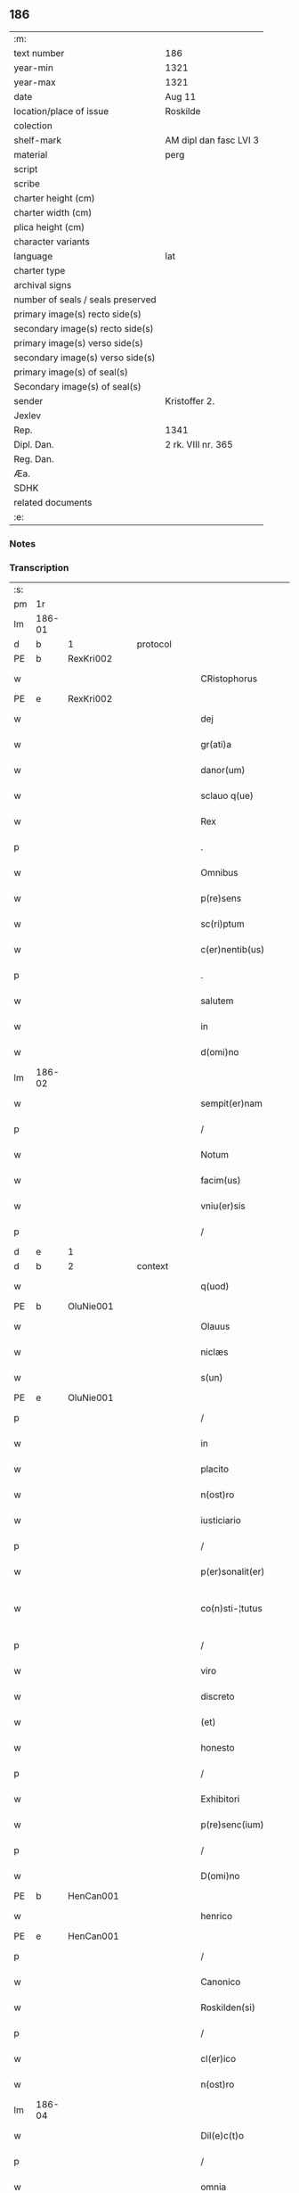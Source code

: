 ** 186

| :m:                               |                        |
| text number                       | 186                    |
| year-min                          | 1321                   |
| year-max                          | 1321                   |
| date                              | Aug 11                 |
| location/place of issue           | Roskilde               |
| colection                         |                        |
| shelf-mark                        | AM dipl dan fasc LVI 3 |
| material                          | perg                   |
| script                            |                        |
| scribe                            |                        |
| charter height (cm)               |                        |
| charter width (cm)                |                        |
| plica height (cm)                 |                        |
| character variants                |                        |
| language                          | lat                    |
| charter type                      |                        |
| archival signs                    |                        |
| number of seals / seals preserved |                        |
| primary image(s) recto side(s)    |                        |
| secondary image(s) recto side(s)  |                        |
| primary image(s) verso side(s)    |                        |
| secondary image(s) verso side(s)  |                        |
| primary image(s) of seal(s)       |                        |
| Secondary image(s) of seal(s)     |                        |
| sender                            | Kristoffer 2.          |
| Jexlev                            |                        |
| Rep.                              | 1341                   |
| Dipl. Dan.                        | 2 rk. VIII nr. 365     |
| Reg. Dan.                         |                        |
| Æa.                               |                        |
| SDHK                              |                        |
| related documents                 |                        |
| :e:                               |                        |

*** Notes


*** Transcription
| :s: |        |   |   |   |   |                      |                |   |   |   |   |     |   |   |   |               |          |          |  |    |    |    |    |
| pm  | 1r     |   |   |   |   |                      |                |   |   |   |   |     |   |   |   |               |          |          |  |    |    |    |    |
| lm  | 186-01 |   |   |   |   |                      |                |   |   |   |   |     |   |   |   |               |          |          |  |    |    |    |    |
| d  | b      | 1  |   | protocol  |   |                      |                |   |   |   |   |     |   |   |   |               |          |          |  |    |    |    |    |
| PE  | b      | RexKri002  |   |   |   |                      |                |   |   |   |   |     |   |   |   |               |          |          |  |    |    |    |    |
| w   |        |   |   |   |   | CRistophorus         | CRıﬅophoꝛus    |   |   |   |   | lat |   |   |   |        186-01 | 1:protocol |          |  |760|    |    |    |
| PE  | e      | RexKri002  |   |   |   |                      |                |   |   |   |   |     |   |   |   |               |          |          |  |    |    |    |    |
| w   |        |   |   |   |   | dej                  | ꝺeȷ            |   |   |   |   | lat |   |   |   |        186-01 | 1:protocol |          |  |    |    |    |    |
| w   |        |   |   |   |   | gr(ati)a             | gr̅a            |   |   |   |   | lat |   |   |   |        186-01 | 1:protocol |          |  |    |    |    |    |
| w   |        |   |   |   |   | danor(um)            | ꝺnoꝝ          |   |   |   |   | lat |   |   |   |        186-01 | 1:protocol |          |  |    |    |    |    |
| w   |        |   |   |   |   | sclauo q(ue)         | ſclauo qꝫ      |   |   |   |   | lat |   |   |   |        186-01 | 1:protocol |          |  |    |    |    |    |
| w   |        |   |   |   |   | Rex                  | Rex            |   |   |   |   | lat |   |   |   |        186-01 | 1:protocol |          |  |    |    |    |    |
| p   |        |   |   |   |   | .                    | .              |   |   |   |   | lat |   |   |   |        186-01 | 1:protocol |          |  |    |    |    |    |
| w   |        |   |   |   |   | Omnibus              | Omnıbus        |   |   |   |   | lat |   |   |   |        186-01 | 1:protocol |          |  |    |    |    |    |
| w   |        |   |   |   |   | p(re)sens            | p͛ſens          |   |   |   |   | lat |   |   |   |        186-01 | 1:protocol |          |  |    |    |    |    |
| w   |        |   |   |   |   | sc(ri)ptum           | ſcptum        |   |   |   |   | lat |   |   |   |        186-01 | 1:protocol |          |  |    |    |    |    |
| w   |        |   |   |   |   | c(er)nentib(us)      | c͛nentıbꝫ       |   |   |   |   | lat |   |   |   |        186-01 | 1:protocol |          |  |    |    |    |    |
| p   |        |   |   |   |   | .                    | .              |   |   |   |   | lat |   |   |   |        186-01 | 1:protocol |          |  |    |    |    |    |
| w   |        |   |   |   |   | salutem              | ſalutem        |   |   |   |   | lat |   |   |   |        186-01 | 1:protocol |          |  |    |    |    |    |
| w   |        |   |   |   |   | in                   | ın             |   |   |   |   | lat |   |   |   |        186-01 | 1:protocol |          |  |    |    |    |    |
| w   |        |   |   |   |   | d(omi)no             | ꝺn̅o            |   |   |   |   | lat |   |   |   |        186-01 | 1:protocol |          |  |    |    |    |    |
| lm  | 186-02 |   |   |   |   |                      |                |   |   |   |   |     |   |   |   |               |          |          |  |    |    |    |    |
| w   |        |   |   |   |   | sempit(er)nam        | ſempıt͛nam      |   |   |   |   | lat |   |   |   |        186-02 | 1:protocol |          |  |    |    |    |    |
| p   |        |   |   |   |   | /                    | /              |   |   |   |   | lat |   |   |   |        186-02 | 1:protocol |          |  |    |    |    |    |
| w   |        |   |   |   |   | Notum                | Notum          |   |   |   |   | lat |   |   |   |        186-02 | 1:protocol |          |  |    |    |    |    |
| w   |        |   |   |   |   | facim(us)            | facım᷒          |   |   |   |   | lat |   |   |   |        186-02 | 1:protocol |          |  |    |    |    |    |
| w   |        |   |   |   |   | vniu(er)sis          | ỽnıu͛ſıs        |   |   |   |   | lat |   |   |   |        186-02 | 1:protocol |          |  |    |    |    |    |
| p   |        |   |   |   |   | /                    | /              |   |   |   |   | lat |   |   |   |        186-02 | 1:protocol |          |  |    |    |    |    |
| d  | e      | 1  |   |   |   |                      |                |   |   |   |   |     |   |   |   |               |          |          |  |    |    |    |    |
| d  | b      | 2  |   | context  |   |                      |                |   |   |   |   |     |   |   |   |               |          |          |  |    |    |    |    |
| w   |        |   |   |   |   | q(uod)               | ꝙ              |   |   |   |   | lat |   |   |   |        186-02 | 2:context |          |  |    |    |    |    |
| PE  | b      | OluNie001  |   |   |   |                      |                |   |   |   |   |     |   |   |   |               |          |          |  |    |    |    |    |
| w   |        |   |   |   |   | Olauus               | Olauus         |   |   |   |   | lat |   |   |   |        186-02 | 2:context |          |  |761|    |    |    |
| w   |        |   |   |   |   | niclæs               | nıclæs         |   |   |   |   | lat |   |   |   |        186-02 | 2:context |          |  |761|    |    |    |
| w   |        |   |   |   |   | s(un)                |               |   |   |   |   | lat |   |   |   |        186-02 | 2:context |          |  |761|    |    |    |
| PE  | e      | OluNie001  |   |   |   |                      |                |   |   |   |   |     |   |   |   |               |          |          |  |    |    |    |    |
| p   |        |   |   |   |   | /                    | /              |   |   |   |   | lat |   |   |   |        186-02 | 2:context |          |  |    |    |    |    |
| w   |        |   |   |   |   | in                   | ın             |   |   |   |   | lat |   |   |   |        186-02 | 2:context |          |  |    |    |    |    |
| w   |        |   |   |   |   | placito              | placıto        |   |   |   |   | lat |   |   |   |        186-02 | 2:context |          |  |    |    |    |    |
| w   |        |   |   |   |   | n(ost)ro             | nr̅o            |   |   |   |   | lat |   |   |   |        186-02 | 2:context |          |  |    |    |    |    |
| w   |        |   |   |   |   | iusticiario          | ıuﬅıcırıo     |   |   |   |   | lat |   |   |   |        186-02 | 2:context |          |  |    |    |    |    |
| p   |        |   |   |   |   | /                    | /              |   |   |   |   | lat |   |   |   |        186-02 | 2:context |          |  |    |    |    |    |
| w   |        |   |   |   |   | p(er)sonalit(er)     | p̲ſonalıt͛       |   |   |   |   | lat |   |   |   |        186-02 | 2:context |          |  |    |    |    |    |
| w   |        |   |   |   |   | co(n)sti-¦tutus      | co̅ﬅı-¦tutus    |   |   |   |   | lat |   |   |   | 186-02—186-03 | 2:context |          |  |    |    |    |    |
| p   |        |   |   |   |   | /                    | /              |   |   |   |   | lat |   |   |   |        186-03 | 2:context |          |  |    |    |    |    |
| w   |        |   |   |   |   | viro                 | ỽıro           |   |   |   |   | lat |   |   |   |        186-03 | 2:context |          |  |    |    |    |    |
| w   |        |   |   |   |   | discreto             | ꝺıſcreto       |   |   |   |   | lat |   |   |   |        186-03 | 2:context |          |  |    |    |    |    |
| w   |        |   |   |   |   | (et)                 |               |   |   |   |   | lat |   |   |   |        186-03 | 2:context |          |  |    |    |    |    |
| w   |        |   |   |   |   | honesto              | honeﬅo         |   |   |   |   | lat |   |   |   |        186-03 | 2:context |          |  |    |    |    |    |
| p   |        |   |   |   |   | /                    | /              |   |   |   |   | lat |   |   |   |        186-03 | 2:context |          |  |    |    |    |    |
| w   |        |   |   |   |   | Exhibitori           | xhıbıtoꝛı     |   |   |   |   | lat |   |   |   |        186-03 | 2:context |          |  |    |    |    |    |
| w   |        |   |   |   |   | p(re)senc(ium)       | p͛ſenc͛          |   |   |   |   | lat |   |   |   |        186-03 | 2:context |          |  |    |    |    |    |
| p   |        |   |   |   |   | /                    | /              |   |   |   |   | lat |   |   |   |        186-03 | 2:context |          |  |    |    |    |    |
| w   |        |   |   |   |   | D(omi)no             | Ꝺn̅o            |   |   |   |   | lat |   |   |   |        186-03 | 2:context |          |  |    |    |    |    |
| PE  | b      | HenCan001  |   |   |   |                      |                |   |   |   |   |     |   |   |   |               |          |          |  |    |    |    |    |
| w   |        |   |   |   |   | henrico              | henrıco        |   |   |   |   | lat |   |   |   |        186-03 | 2:context |          |  |762|    |    |    |
| PE  | e      | HenCan001  |   |   |   |                      |                |   |   |   |   |     |   |   |   |               |          |          |  |    |    |    |    |
| p   |        |   |   |   |   | /                    | /              |   |   |   |   | lat |   |   |   |        186-03 | 2:context |          |  |    |    |    |    |
| w   |        |   |   |   |   | Canonico             | Cnonıco       |   |   |   |   | lat |   |   |   |        186-03 | 2:context |          |  |    |    |    |    |
| w   |        |   |   |   |   | Roskilden(si)        | Roſkılꝺen͛      |   |   |   |   | lat |   |   |   |        186-03 | 2:context |          |  |    |    |    |    |
| p   |        |   |   |   |   | /                    | /              |   |   |   |   | lat |   |   |   |        186-03 | 2:context |          |  |    |    |    |    |
| w   |        |   |   |   |   | cl(er)ico            | cl̅ıco          |   |   |   |   | lat |   |   |   |        186-03 | 2:context |          |  |    |    |    |    |
| w   |        |   |   |   |   | n(ost)ro             | nr̅o            |   |   |   |   | lat |   |   |   |        186-03 | 2:context |          |  |    |    |    |    |
| lm  | 186-04 |   |   |   |   |                      |                |   |   |   |   |     |   |   |   |               |          |          |  |    |    |    |    |
| w   |        |   |   |   |   | Dil(e)c(t)o          | Dıl̅co          |   |   |   |   | lat |   |   |   |        186-04 | 2:context |          |  |    |    |    |    |
| p   |        |   |   |   |   | /                    | /              |   |   |   |   | lat |   |   |   |        186-04 | 2:context |          |  |    |    |    |    |
| w   |        |   |   |   |   | omnia                | omnı          |   |   |   |   | lat |   |   |   |        186-04 | 2:context |          |  |    |    |    |    |
| w   |        |   |   |   |   | bona                 | bon           |   |   |   |   | lat |   |   |   |        186-04 | 2:context |          |  |    |    |    |    |
| w   |        |   |   |   |   | sua                  | ſu            |   |   |   |   | lat |   |   |   |        186-04 | 2:context |          |  |    |    |    |    |
| p   |        |   |   |   |   | /                    | /              |   |   |   |   | lat |   |   |   |        186-04 | 2:context |          |  |    |    |    |    |
| w   |        |   |   |   |   | (et)                 |               |   |   |   |   | lat |   |   |   |        186-04 | 2:context |          |  |    |    |    |    |
| w   |        |   |   |   |   | sing(u)la            | ſıngl̅a         |   |   |   |   | lat |   |   |   |        186-04 | 2:context |          |  |    |    |    |    |
| p   |        |   |   |   |   | /                    | /              |   |   |   |   | lat |   |   |   |        186-04 | 2:context |          |  |    |    |    |    |
| w   |        |   |   |   |   | mobilia              | mobılı        |   |   |   |   | lat |   |   |   |        186-04 | 2:context |          |  |    |    |    |    |
| w   |        |   |   |   |   | (et)                 |               |   |   |   |   | lat |   |   |   |        186-04 | 2:context |          |  |    |    |    |    |
| w   |        |   |   |   |   | inmob(i)lia          | ınmobl̅ı       |   |   |   |   | lat |   |   |   |        186-04 | 2:context |          |  |    |    |    |    |
| p   |        |   |   |   |   | /                    | /              |   |   |   |   | lat |   |   |   |        186-04 | 2:context |          |  |    |    |    |    |
| w   |        |   |   |   |   | in                   | ın             |   |   |   |   | lat |   |   |   |        186-04 | 2:context |          |  |    |    |    |    |
| PL  | b      |   |   |   |   |                      |                |   |   |   |   |     |   |   |   |               |          |          |  |    |    |    |    |
| w   |        |   |   |   |   | withskyflæ           | wıthſkyflæ     |   |   |   |   | lat |   |   |   |        186-04 | 2:context |          |  |    |    |857|    |
| PL  | e      |   |   |   |   |                      |                |   |   |   |   |     |   |   |   |               |          |          |  |    |    |    |    |
| w   |        |   |   |   |   | sita                 | ſıt           |   |   |   |   | lat |   |   |   |        186-04 | 2:context |          |  |    |    |    |    |
| p   |        |   |   |   |   | /                    | /              |   |   |   |   | lat |   |   |   |        186-04 | 2:context |          |  |    |    |    |    |
| w   |        |   |   |   |   | que                  | que            |   |   |   |   | lat |   |   |   |        186-04 | 2:context |          |  |    |    |    |    |
| w   |        |   |   |   |   | cu(m)                | cu̅             |   |   |   |   | lat |   |   |   |        186-04 | 2:context |          |  |    |    |    |    |
| w   |        |   |   |   |   | dil(e)c(t)a          | ꝺılc̅a          |   |   |   |   | lat |   |   |   |        186-04 | 2:context |          |  |    |    |    |    |
| w   |        |   |   |   |   | consorte             | ᴄonſoꝛte       |   |   |   |   | lat |   |   |   |        186-04 | 2:context |          |  |    |    |    |    |
| lm  | 186-05 |   |   |   |   |                      |                |   |   |   |   |     |   |   |   |               |          |          |  |    |    |    |    |
| w   |        |   |   |   |   | sua                  | ſu            |   |   |   |   | lat |   |   |   |        186-05 | 2:context |          |  |    |    |    |    |
| w   |        |   |   |   |   | habuit               | hbuít         |   |   |   |   | lat |   |   |   |        186-05 | 2:context |          |  |    |    |    |    |
| p   |        |   |   |   |   | /                    | /              |   |   |   |   | lat |   |   |   |        186-05 | 2:context |          |  |    |    |    |    |
| w   |        |   |   |   |   | cu(m)                | ᴄu̅             |   |   |   |   | lat |   |   |   |        186-05 | 2:context |          |  |    |    |    |    |
| w   |        |   |   |   |   | agris                | grıs          |   |   |   |   | lat |   |   |   |        186-05 | 2:context |          |  |    |    |    |    |
| p   |        |   |   |   |   | /                    | /              |   |   |   |   | lat |   |   |   |        186-05 | 2:context |          |  |    |    |    |    |
| w   |        |   |   |   |   | pratis               | pratıs         |   |   |   |   | lat |   |   |   |        186-05 | 2:context |          |  |    |    |    |    |
| p   |        |   |   |   |   | /                    | /              |   |   |   |   | lat |   |   |   |        186-05 | 2:context |          |  |    |    |    |    |
| w   |        |   |   |   |   | pascuis              | paſcuís        |   |   |   |   | lat |   |   |   |        186-05 | 2:context |          |  |    |    |    |    |
| p   |        |   |   |   |   | /                    | /              |   |   |   |   | lat |   |   |   |        186-05 | 2:context |          |  |    |    |    |    |
| w   |        |   |   |   |   | siluis               | ſıluıs         |   |   |   |   | lat |   |   |   |        186-05 | 2:context |          |  |    |    |    |    |
| p   |        |   |   |   |   | /                    | /              |   |   |   |   | lat |   |   |   |        186-05 | 2:context |          |  |    |    |    |    |
| w   |        |   |   |   |   | cet(er)is q(ue)      | ᴄet͛ıs qꝫ       |   |   |   |   | lat |   |   |   |        186-05 | 2:context |          |  |    |    |    |    |
| w   |        |   |   |   |   | eor(um)              | eoꝝ            |   |   |   |   | lat |   |   |   |        186-05 | 2:context |          |  |    |    |    |    |
| w   |        |   |   |   |   | attinenciis          | ınencíís     |   |   |   |   | lat |   |   |   |        186-05 | 2:context |          |  |    |    |    |    |
| w   |        |   |   |   |   | vniu(er)sis          | ỽnıu͛ſıs        |   |   |   |   | lat |   |   |   |        186-05 | 2:context |          |  |    |    |    |    |
| p   |        |   |   |   |   | /                    | /              |   |   |   |   | lat |   |   |   |        186-05 | 2:context |          |  |    |    |    |    |
| w   |        |   |   |   |   | scotauit             | ſcotauıt       |   |   |   |   | lat |   |   |   |        186-05 | 2:context |          |  |    |    |    |    |
| p   |        |   |   |   |   | /                    | /              |   |   |   |   | lat |   |   |   |        186-05 | 2:context |          |  |    |    |    |    |
| w   |        |   |   |   |   | iure                 | ıuɼe           |   |   |   |   | lat |   |   |   |        186-05 | 2:context |          |  |    |    |    |    |
| lm  | 186-06 |   |   |   |   |                      |                |   |   |   |   |     |   |   |   |               |          |          |  |    |    |    |    |
| w   |        |   |   |   |   | p(er)petuo           | ̲etuo          |   |   |   |   | lat |   |   |   |        186-06 | 2:context |          |  |    |    |    |    |
| w   |        |   |   |   |   | possidenda           | poſſıꝺenꝺ     |   |   |   |   | lat |   |   |   |        186-06 | 2:context |          |  |    |    |    |    |
| p   |        |   |   |   |   | /                    | /              |   |   |   |   | lat |   |   |   |        186-06 | 2:context |          |  |    |    |    |    |
| w   |        |   |   |   |   | Recognoscens         | Recognoſcens   |   |   |   |   | lat |   |   |   |        186-06 | 2:context |          |  |    |    |    |    |
| w   |        |   |   |   |   | se                   | ſe             |   |   |   |   | lat |   |   |   |        186-06 | 2:context |          |  |    |    |    |    |
| p   |        |   |   |   |   | /                    | /              |   |   |   |   | lat |   |   |   |        186-06 | 2:context |          |  |    |    |    |    |
| w   |        |   |   |   |   | ab                   | b             |   |   |   |   | lat |   |   |   |        186-06 | 2:context |          |  |    |    |    |    |
| w   |        |   |   |   |   | eodem                | eoꝺem          |   |   |   |   | lat |   |   |   |        186-06 | 2:context |          |  |    |    |    |    |
| p   |        |   |   |   |   | /                    | /              |   |   |   |   | lat |   |   |   |        186-06 | 2:context |          |  |    |    |    |    |
| w   |        |   |   |   |   | p(re)cium            | p͛cıum          |   |   |   |   | lat |   |   |   |        186-06 | 2:context |          |  |    |    |    |    |
| w   |        |   |   |   |   | p(ro)                | ꝓ              |   |   |   |   | lat |   |   |   |        186-06 | 2:context |          |  |    |    |    |    |
| w   |        |   |   |   |   | eisdem               | eıſꝺem         |   |   |   |   | lat |   |   |   |        186-06 | 2:context |          |  |    |    |    |    |
| p   |        |   |   |   |   | /                    | /              |   |   |   |   | lat |   |   |   |        186-06 | 2:context |          |  |    |    |    |    |
| w   |        |   |   |   |   | plene                | plene          |   |   |   |   | lat |   |   |   |        186-06 | 2:context |          |  |    |    |    |    |
| p   |        |   |   |   |   | /                    | /              |   |   |   |   | lat |   |   |   |        186-06 | 2:context |          |  |    |    |    |    |
| w   |        |   |   |   |   | (et)                 |               |   |   |   |   | lat |   |   |   |        186-06 | 2:context |          |  |    |    |    |    |
| w   |        |   |   |   |   | integ(ra)lit(er)     | ınteglıt͛      |   |   |   |   | lat |   |   |   |        186-06 | 2:context |          |  |    |    |    |    |
| w   |        |   |   |   |   | habuisse             | hbuıſſe       |   |   |   |   | lat |   |   |   |        186-06 | 2:context |          |  |    |    |    |    |
| p   |        |   |   |   |   | /                    | /              |   |   |   |   | lat |   |   |   |        186-06 | 2:context |          |  |    |    |    |    |
| w   |        |   |   |   |   | ob-¦ligando          | ob-¦lıganꝺo    |   |   |   |   | lat |   |   |   | 186-06—186-07 | 2:context |          |  |    |    |    |    |
| w   |        |   |   |   |   | se                   | ſe             |   |   |   |   | lat |   |   |   |        186-07 | 2:context |          |  |    |    |    |    |
| w   |        |   |   |   |   | nichilominus         | nıchılomínus   |   |   |   |   | lat |   |   |   |        186-07 | 2:context |          |  |    |    |    |    |
| p   |        |   |   |   |   | /                    | /              |   |   |   |   | lat |   |   |   |        186-07 | 2:context |          |  |    |    |    |    |
| w   |        |   |   |   |   | sibi                 | ſıbı           |   |   |   |   | lat |   |   |   |        186-07 | 2:context |          |  |    |    |    |    |
| w   |        |   |   |   |   | d(i)c(t)a            | ꝺc̅a            |   |   |   |   | lat |   |   |   |        186-07 | 2:context |          |  |    |    |    |    |
| w   |        |   |   |   |   | bona                 | bon           |   |   |   |   | lat |   |   |   |        186-07 | 2:context |          |  |    |    |    |    |
| p   |        |   |   |   |   | /                    | /              |   |   |   |   | lat |   |   |   |        186-07 | 2:context |          |  |    |    |    |    |
| w   |        |   |   |   |   | approp(ri)aturum     | aꝛopaturum   |   |   |   |   | lat |   |   |   |        186-07 | 2:context |          |  |    |    |    |    |
| p   |        |   |   |   |   | /                    | /              |   |   |   |   | lat |   |   |   |        186-07 | 2:context |          |  |    |    |    |    |
| w   |        |   |   |   |   | ac                   | ac             |   |   |   |   | lat |   |   |   |        186-07 | 2:context |          |  |    |    |    |    |
| w   |        |   |   |   |   | ab                   | b             |   |   |   |   | lat |   |   |   |        186-07 | 2:context |          |  |    |    |    |    |
| w   |        |   |   |   |   | inpetic(i)o(n)e      | ınpetıc̅oe      |   |   |   |   | lat |   |   |   |        186-07 | 2:context |          |  |    |    |    |    |
| w   |        |   |   |   |   | quor(um)libet        | quoꝝlıbet      |   |   |   |   | lat |   |   |   |        186-07 | 2:context |          |  |    |    |    |    |
| w   |        |   |   |   |   | libera               | lıbera         |   |   |   |   | lat |   |   |   |        186-07 | 2:context |          |  |    |    |    |    |
| w   |        |   |   |   |   | p(ar)it(er)          | p̲ıt͛            |   |   |   |   | lat |   |   |   |        186-07 | 2:context |          |  |    |    |    |    |
| p   |        |   |   |   |   | /                    | /              |   |   |   |   | lat |   |   |   |        186-07 | 2:context |          |  |    |    |    |    |
| w   |        |   |   |   |   | et                   | et             |   |   |   |   | lat |   |   |   |        186-07 | 2:context |          |  |    |    |    |    |
| lm  | 186-08 |   |   |   |   |                      |                |   |   |   |   |     |   |   |   |               |          |          |  |    |    |    |    |
| w   |        |   |   |   |   | exempta              | exempta        |   |   |   |   | lat |   |   |   |        186-08 | 2:context |          |  |    |    |    |    |
| w   |        |   |   |   |   | facturum             | faurum        |   |   |   |   | lat |   |   |   |        186-08 | 2:context |          |  |    |    |    |    |
| p   |        |   |   |   |   | /                    | /              |   |   |   |   | lat |   |   |   |        186-08 | 2:context |          |  |    |    |    |    |
| w   |        |   |   |   |   | insup(er)            | ınſup̲          |   |   |   |   | lat |   |   |   |        186-08 | 2:context |          |  |    |    |    |    |
| w   |        |   |   |   |   | p(re)fate            | p͛fate          |   |   |   |   | lat |   |   |   |        186-08 | 2:context |          |  |    |    |    |    |
| w   |        |   |   |   |   | consorti             | conſoꝛtı       |   |   |   |   | lat |   |   |   |        186-08 | 2:context |          |  |    |    |    |    |
| w   |        |   |   |   |   | sue                  | ſue            |   |   |   |   | lat |   |   |   |        186-08 | 2:context |          |  |    |    |    |    |
| p   |        |   |   |   |   | /                    | /              |   |   |   |   | lat |   |   |   |        186-08 | 2:context |          |  |    |    |    |    |
| w   |        |   |   |   |   | in                   | ın             |   |   |   |   | lat |   |   |   |        186-08 | 2:context |          |  |    |    |    |    |
| w   |        |   |   |   |   | Recompensac(i)o(n)em | Recompenſac̅oem |   |   |   |   | lat |   |   |   |        186-08 | 2:context |          |  |    |    |    |    |
| w   |        |   |   |   |   | bonor(um)            | bonoꝝ          |   |   |   |   | lat |   |   |   |        186-08 | 2:context |          |  |    |    |    |    |
| w   |        |   |   |   |   | p(re)d(i)c(t)or(um)  | p͛ꝺc̅oꝝ          |   |   |   |   | lat |   |   |   |        186-08 | 2:context |          |  |    |    |    |    |
| p   |        |   |   |   |   | /                    | /              |   |   |   |   | lat |   |   |   |        186-08 | 2:context |          |  |    |    |    |    |
| w   |        |   |   |   |   | om(n)ia              | om̅ı           |   |   |   |   | lat |   |   |   |        186-08 | 2:context |          |  |    |    |    |    |
| w   |        |   |   |   |   | bona                 | bon           |   |   |   |   | lat |   |   |   |        186-08 | 2:context |          |  |    |    |    |    |
| w   |        |   |   |   |   | sua                  | ſu            |   |   |   |   | lat |   |   |   |        186-08 | 2:context |          |  |    |    |    |    |
| lm  | 186-09 |   |   |   |   |                      |                |   |   |   |   |     |   |   |   |               |          |          |  |    |    |    |    |
| PL  | b      |   |   |   |   |                      |                |   |   |   |   |     |   |   |   |               |          |          |  |    |    |    |    |
| w   |        |   |   |   |   | bondæthorp           | bonꝺæthoꝛp     |   |   |   |   | lat |   |   |   |        186-09 | 2:context |          |  |    |    |858|    |
| PL  | e      |   |   |   |   |                      |                |   |   |   |   |     |   |   |   |               |          |          |  |    |    |    |    |
| w   |        |   |   |   |   | sita                 | ſıta           |   |   |   |   | lat |   |   |   |        186-09 | 2:context |          |  |    |    |    |    |
| p   |        |   |   |   |   | /                    | /              |   |   |   |   | lat |   |   |   |        186-09 | 2:context |          |  |    |    |    |    |
| w   |        |   |   |   |   | cum                  | cum            |   |   |   |   | lat |   |   |   |        186-09 | 2:context |          |  |    |    |    |    |
| w   |        |   |   |   |   | vniuersis            | ỽnıuerſıs      |   |   |   |   | lat |   |   |   |        186-09 | 2:context |          |  |    |    |    |    |
| w   |        |   |   |   |   | suis                 | ſuıs           |   |   |   |   | lat |   |   |   |        186-09 | 2:context |          |  |    |    |    |    |
| w   |        |   |   |   |   | attinenciis          | ínencíís     |   |   |   |   | lat |   |   |   |        186-09 | 2:context |          |  |    |    |    |    |
| w   |        |   |   |   |   | deputauit            | ꝺeputauıt      |   |   |   |   | lat |   |   |   |        186-09 | 2:context |          |  |    |    |    |    |
| p   |        |   |   |   |   | .                    | .              |   |   |   |   | lat |   |   |   |        186-09 | 2:context |          |  |    |    |    |    |
| d  | e      | 2  |   |   |   |                      |                |   |   |   |   |     |   |   |   |               |          |          |  |    |    |    |    |
| d  | b      | 3  |   | eschatocol  |   |                      |                |   |   |   |   |     |   |   |   |               |          |          |  |    |    |    |    |
| w   |        |   |   |   |   | in                   | ın             |   |   |   |   | lat |   |   |   |        186-09 | 3:eschatocol |          |  |    |    |    |    |
| w   |        |   |   |   |   | cui(us)              | ᴄuı᷒            |   |   |   |   | lat |   |   |   |        186-09 | 3:eschatocol |          |  |    |    |    |    |
| w   |        |   |   |   |   | Rej                  | Reȷ            |   |   |   |   | lat |   |   |   |        186-09 | 3:eschatocol |          |  |    |    |    |    |
| w   |        |   |   |   |   | Testimoniu(m)        | Teﬅímoníu̅      |   |   |   |   | lat |   |   |   |        186-09 | 3:eschatocol |          |  |    |    |    |    |
| p   |        |   |   |   |   | /                    | /              |   |   |   |   | lat |   |   |   |        186-09 | 3:eschatocol |          |  |    |    |    |    |
| w   |        |   |   |   |   | sigill(u)m           | ſıgıll̅m        |   |   |   |   | lat |   |   |   |        186-09 | 3:eschatocol |          |  |    |    |    |    |
| lm  | 186-10 |   |   |   |   |                      |                |   |   |   |   |     |   |   |   |               |          |          |  |    |    |    |    |
| w   |        |   |   |   |   | nostru(m)            | noﬅru̅          |   |   |   |   | lat |   |   |   |        186-10 | 3:eschatocol |          |  |    |    |    |    |
| p   |        |   |   |   |   | /                    | /              |   |   |   |   | lat |   |   |   |        186-10 | 3:eschatocol |          |  |    |    |    |    |
| w   |        |   |   |   |   | duximus              | ꝺuxımus        |   |   |   |   | lat |   |   |   |        186-10 | 3:eschatocol |          |  |    |    |    |    |
| w   |        |   |   |   |   | presentib(us)        | pꝛeſentıbꝫ     |   |   |   |   | lat |   |   |   |        186-10 | 3:eschatocol |          |  |    |    |    |    |
| w   |        |   |   |   |   | apponendum           | onenꝺum      |   |   |   |   | lat |   |   |   |        186-10 | 3:eschatocol |          |  |    |    |    |    |
| p   |        |   |   |   |   | .                    | .              |   |   |   |   | lat |   |   |   |        186-10 | 3:eschatocol |          |  |    |    |    |    |
| w   |        |   |   |   |   | Datum                | Dtu          |   |   |   |   | lat |   |   |   |        186-10 | 3:eschatocol |          |  |    |    |    |    |
| PL  | b      |   |   |   |   |                      |                |   |   |   |   |     |   |   |   |               |          |          |  |    |    |    |    |
| w   |        |   |   |   |   | Roskildis            | Roſkılꝺıs      |   |   |   |   | lat |   |   |   |        186-10 | 3:eschatocol |          |  |    |    |859|    |
| PL  | e      |   |   |   |   |                      |                |   |   |   |   |     |   |   |   |               |          |          |  |    |    |    |    |
| p   |        |   |   |   |   | /                    | /              |   |   |   |   | lat |   |   |   |        186-10 | 3:eschatocol |          |  |    |    |    |    |
| w   |        |   |   |   |   | anno                 | nno           |   |   |   |   | lat |   |   |   |        186-10 | 3:eschatocol |          |  |    |    |    |    |
| w   |        |   |   |   |   | dominj               | ꝺomín         |   |   |   |   | lat |   |   |   |        186-10 | 3:eschatocol |          |  |    |    |    |    |
| w   |        |   |   |   |   | mill(esim)o          | ıll̅o          |   |   |   |   | lat |   |   |   |        186-10 | 3:eschatocol |          |  |    |    |    |    |
| p   |        |   |   |   |   | .                    | .              |   |   |   |   | lat |   |   |   |        186-10 | 3:eschatocol |          |  |    |    |    |    |
| w   |        |   |   |   |   | Trece(n)¦tesimo      | ᴛrece̅¦teſímo   |   |   |   |   | lat |   |   |   | 186-10—186-11 | 3:eschatocol |          |  |    |    |    |    |
| p   |        |   |   |   |   | .                    | .              |   |   |   |   | lat |   |   |   |        186-11 | 3:eschatocol |          |  |    |    |    |    |
| w   |        |   |   |   |   | vicesimo             | vıceſímo       |   |   |   |   | lat |   |   |   |        186-11 | 3:eschatocol |          |  |    |    |    |    |
| p   |        |   |   |   |   | .                    | .              |   |   |   |   | lat |   |   |   |        186-11 | 3:eschatocol |          |  |    |    |    |    |
| w   |        |   |   |   |   | p(ri)mo              | pmo           |   |   |   |   | lat |   |   |   |        186-11 | 3:eschatocol |          |  |    |    |    |    |
| p   |        |   |   |   |   | .                    | .              |   |   |   |   | lat |   |   |   |        186-11 | 3:eschatocol |          |  |    |    |    |    |
| w   |        |   |   |   |   | in                   | ın             |   |   |   |   | lat |   |   |   |        186-11 | 3:eschatocol |          |  |    |    |    |    |
| w   |        |   |   |   |   | crastino             | ᴄraﬅíno        |   |   |   |   | lat |   |   |   |        186-11 | 3:eschatocol |          |  |    |    |    |    |
| w   |        |   |   |   |   | beati                | beatı          |   |   |   |   | lat |   |   |   |        186-11 | 3:eschatocol |          |  |    |    |    |    |
| w   |        |   |   |   |   | laurencii            | laurencíí      |   |   |   |   | lat |   |   |   |        186-11 | 3:eschatocol |          |  |    |    |    |    |
| w   |        |   |   |   |   | Martiris             | artırıs       |   |   |   |   | lat |   |   |   |        186-11 | 3:eschatocol |          |  |    |    |    |    |
| p   |        |   |   |   |   | .                    | .              |   |   |   |   | lat |   |   |   |        186-11 | 3:eschatocol |          |  |    |    |    |    |
| w   |        |   |   |   |   | Teste                | ᴛeﬅe           |   |   |   |   | lat |   |   |   |        186-11 | 3:eschatocol |          |  |    |    |    |    |
| w   |        |   |   |   |   | d(omi)no             | ꝺn̅o            |   |   |   |   | lat |   |   |   |        186-11 | 3:eschatocol |          |  |    |    |    |    |
| PE  | b      | PouSac001  |   |   |   |                      |                |   |   |   |   |     |   |   |   |               |          |          |  |    |    |    |    |
| w   |        |   |   |   |   | Paulo                | Paulo          |   |   |   |   | lat |   |   |   |        186-11 | 3:eschatocol |          |  |763|    |    |    |
| PE  | e      | PouSac001  |   |   |   |                      |                |   |   |   |   |     |   |   |   |               |          |          |  |    |    |    |    |
| w   |        |   |   |   |   | sac(er)dote          | ſac͛ꝺote        |   |   |   |   | lat |   |   |   |        186-11 | 3:eschatocol |          |  |    |    |    |    |
| p   |        |   |   |   |   | /                    | /              |   |   |   |   | lat |   |   |   |        186-11 | 3:eschatocol |          |  |    |    |    |    |
| w   |        |   |   |   |   | n(ost)ro             | nr̅o            |   |   |   |   | lat |   |   |   |        186-11 | 3:eschatocol |          |  |    |    |    |    |
| lm  | 186-12 |   |   |   |   |                      |                |   |   |   |   |     |   |   |   |               |          |          |  |    |    |    |    |
| w   |        |   |   |   |   | clerico              | clerıco        |   |   |   |   | lat |   |   |   |        186-12 | 3:eschatocol |          |  |    |    |    |    |
| p   |        |   |   |   |   | .                    | .              |   |   |   |   | lat |   |   |   |        186-12 | 3:eschatocol |          |  |    |    |    |    |
| d  | e      | 3  |   |   |   |                      |                |   |   |   |   |     |   |   |   |               |          |          |  |    |    |    |    |
| :e: |        |   |   |   |   |                      |                |   |   |   |   |     |   |   |   |               |          |          |  |    |    |    |    |